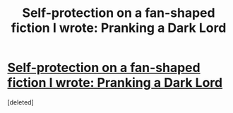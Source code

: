 #+TITLE: Self-protection on a fan-shaped fiction I wrote: Pranking a Dark Lord

* [[https://fanfiction.net/s/10621274/1/][Self-protection on a fan-shaped fiction I wrote: Pranking a Dark Lord]]
:PROPERTIES:
:Score: 1
:DateUnix: 1416931818.0
:DateShort: 2014-Nov-25
:END:
[deleted]

